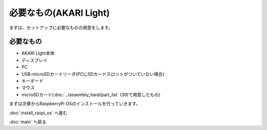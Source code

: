 ***********************************************************
必要なもの(AKARI Light)
***********************************************************

まずは、セットアップに必要なものの用意をします。

===========================================================
必要なもの
===========================================================

* AKARI Light本体
* ディスプレイ
* PC
* USB-microSDカードリーダ(PCにSDカードスロットがついていない場合)
* キーボード
* マウス
* microSDカード(:doc:`../assembly_hard/part_list` (39)で用意したもの)


まずは次章からRaspberryPi OSのインストールを行っていきます。

:doc:`install_raspi_os` へ進む

:doc:`main` へ戻る
